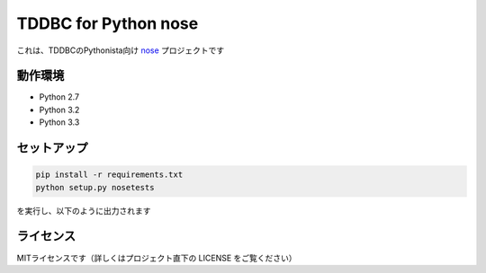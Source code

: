 TDDBC for Python nose
=====================

これは、TDDBCのPythonista向け `nose <https://pypi.python.org/pypi/nose/>`_ プロジェクトです

動作環境
--------

* Python 2.7
* Python 3.2
* Python 3.3

セットアップ
------------

.. code:: sh

   pip install -r requirements.txt
   python setup.py nosetests

を実行し、以下のように出力されます

ライセンス
---------

MITライセンスです（詳しくはプロジェクト直下の LICENSE をご覧ください）
